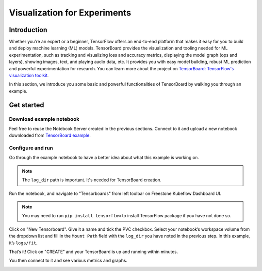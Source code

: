 =============================
Visualization for Experiments
=============================

------------
Introduction
------------

Whether you're an expert or a beginner, TensorFlow offers an end-to-end platform that makes it easy for you to build and deploy machine learning (ML) 
models. TensorBoard provides the visualization and tooling needed for ML experimentation, such as tracking and 
visualizing loss and accuracy metrics, displaying the model graph (ops and layers), showing images, text, and playing audio data, etc.
It provides you with easy model building, robust ML prediction and powerful experimentation for research. You can learn more about 
the project on `TensorBoard: TensorFlow's visualization toolkit <https://www.tensorflow.org/tensorboard>`_.

In this section, we introduce you some basic and powerful functionalities of TensorBoard by walking you through an example.

-----------
Get started
-----------

^^^^^^^^^^^^^^^^^^^^^^^^^
Download example notebook
^^^^^^^^^^^^^^^^^^^^^^^^^

Feel free to reuse the Notebook Server created in the previous sections. Connect to it and upload a new notebook downloaded from `TensorBoard example
<https://www.tensorflow.org/tensorboard/get_started>`_.

^^^^^^^^^^^^^^^^^
Configure and run
^^^^^^^^^^^^^^^^^

Go through the example notebook to have a better idea about what this example is working on.

.. Note::
    The ``log_dir`` path is important. It's needed for TensorBoard creation.

.. image:: ../_static/user-guide-tensorboard-logDir.png

Run the notebook, and navigate to "Tensorboards" from left toolbar on Freestone Kubeflow Dashboard UI.

.. note:: 
    You may need to run ``pip install tensorflow`` to install TensorFlow package if you have not done so.

.. image:: ../_static/user-guide-tensorboard-toolbar.png

Click on "New Tensorboard". Give it a name and tick the PVC checkbox. Select your notebook’s workspace volume from the dropdown list and 
fill in the ``Mount Path`` field with the ``log_dir`` you have noted in the previous step. In this example, it’s ``logs/fit``.

.. image:: ../_static/user-guide-tensorboard-new.png

That’s it! Click on "CREATE" and your TensorBoard is up and running within minutes.

.. image:: ../_static/user-guide-tensorboard-ready.png

You then connect to it and see various metrics and graphs.

.. image:: ../_static/user-guide-tensorboard-graph.png
